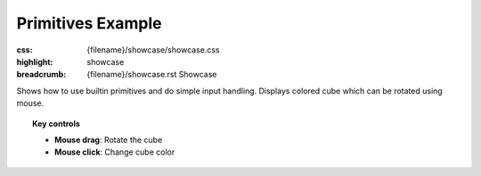 Primitives Example
##################

:css: {filename}/showcase/showcase.css
:highlight: showcase
:breadcrumb: {filename}/showcase.rst Showcase

Shows how to use builtin primitives and do simple input handling. Displays
colored cube which can be rotated using mouse.

.. topic:: Key controls

    -   **Mouse drag**: Rotate the cube
    -   **Mouse click**: Change cube color

.. raw:: html

    <div id="wrapper3"><div id="wrapper2"><div id="wrapper"><div id="listener">
      <canvas id="module"></canvas>
      <div id="status">Initialization...</div>
      <div id="status-description"></div>
      <script async="async" src="{filename}/showcase/primitives/magnum-primitives.js"></script>
      <script src="{filename}/showcase/EmscriptenApplication.js"></script>
    </div></div></div></div>

.. block-warning:: Doesn't work?

    This example requires `WebAssembly <http://webassembly.org/>`_-capable
    browser with WebGL 1 enabled. If you see a black rectangle instead of a
    live example, the browser console might show some details about the error.
    See the `Showcase <{filename}/showcase.rst>`_ page for more information;
    you can also report a bug either for the
    :gh:`example itself <mosra/magnum-examples>` or
    :gh:`for the website <mosra/magnum-website>`. Feedback welcome!

.. block-info:: Source code and documentation

    You can find :gh:`source code of this example <mosra/magnum-examples$master/src/primitives>`
    on GitHub. This example is also thoroughly explained
    :dox:`in the documentation <examples-primitives>`.
